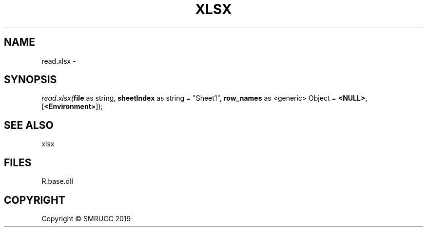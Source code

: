 .\" man page create by R# package system.
.TH XLSX 4 2020-07-04 "read.xlsx" "read.xlsx"
.SH NAME
read.xlsx \- 
.SH SYNOPSIS
\fIread.xlsx(\fBfile\fR as string, 
\fBsheetIndex\fR as string = "Sheet1", 
\fBrow_names\fR as <generic> Object = \fB<NULL>\fR, 
[\fB<Environment>\fR]);\fR
.SH SEE ALSO
xlsx
.SH FILES
.PP
R.base.dll
.PP
.SH COPYRIGHT
Copyright © SMRUCC 2019
